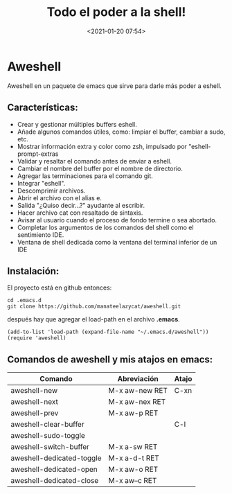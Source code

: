 #+title: Todo el poder a la shell!
#+date: <2021-01-20 07:54>
#+filetags: emacs

* Aweshell
   :PROPERTIES:
   :CUSTOM_ID: aweshell
   :END:

Aweshell en un paquete de emacs que sirve para darle más poder a eshell.

** Características:
   :PROPERTIES:
   :CUSTOM_ID: características
   :END:

- Crear y gestionar múltiples buffers eshell.
- Añade algunos comandos útiles, como: limpiar el buffer, cambiar a
  sudo, etc.
- Mostrar información extra y color como zsh, impulsado por
  "eshell-prompt-extras
- Validar y resaltar el comando antes de enviar a eshell.
- Cambiar el nombre del buffer por el nombre de directorio.
- Agregar las terminaciones para el comando git.
- Integrar "eshell".
- Descomprimir archivos.
- Abrir el archivo con el alias e.
- Salida "¿Quiso decir...?" ayudante al escribir.
- Hacer archivo cat con resaltado de sintaxis.
- Avisar al usuario cuando el proceso de fondo termine o sea abortado.
- Completar los argumentos de los comandos del shell como el sentimiento
  IDE.
- Ventana de shell dedicada como la ventana del terminal inferior de un
  IDE

** Instalación:
   :PROPERTIES:
   :CUSTOM_ID: instalación
   :END:

El proyecto está en github entonces:

#+BEGIN_SRC 
    cd .emacs.d
    git clone https://github.com/manateelazycat/aweshell.git
#+END_SRC

después hay que agregar el load-path en el archivo *.emacs*.

#+BEGIN_SRC 
    (add-to-list 'load-path (expand-file-name "~/.emacs.d/aweshell"))
    (require 'aweshell)
#+END_SRC

** Comandos de aweshell y mis atajos en emacs:
    :PROPERTIES:
    :CUSTOM_ID: comandos-de-aweshell-y-mis-atajos-en-emacs
    :END:

| Comando                     | Abreviación      | Atajo   |
|-----------------------------+------------------+---------|
| aweshell-new                | M-x aw-new RET   | C-xn    |
| aweshell-next               | M-x aw-nex RET   |         |
| aweshell-prev               | M-x aw-p RET     |         |
| aweshell-clear-buffer       |                  | C-l     |
| aweshell-sudo-toggle        |                  |         |
| aweshell-switch-buffer      | M-x a-sw RET     |         |
| aweshell-dedicated-toggle   | M-x a-d-t RET    |         |
| aweshell-dedicated-open     | M-x aw-o RET     |         |
| aweshell-dedicated-close    | M-x aw--c RET    |         |
